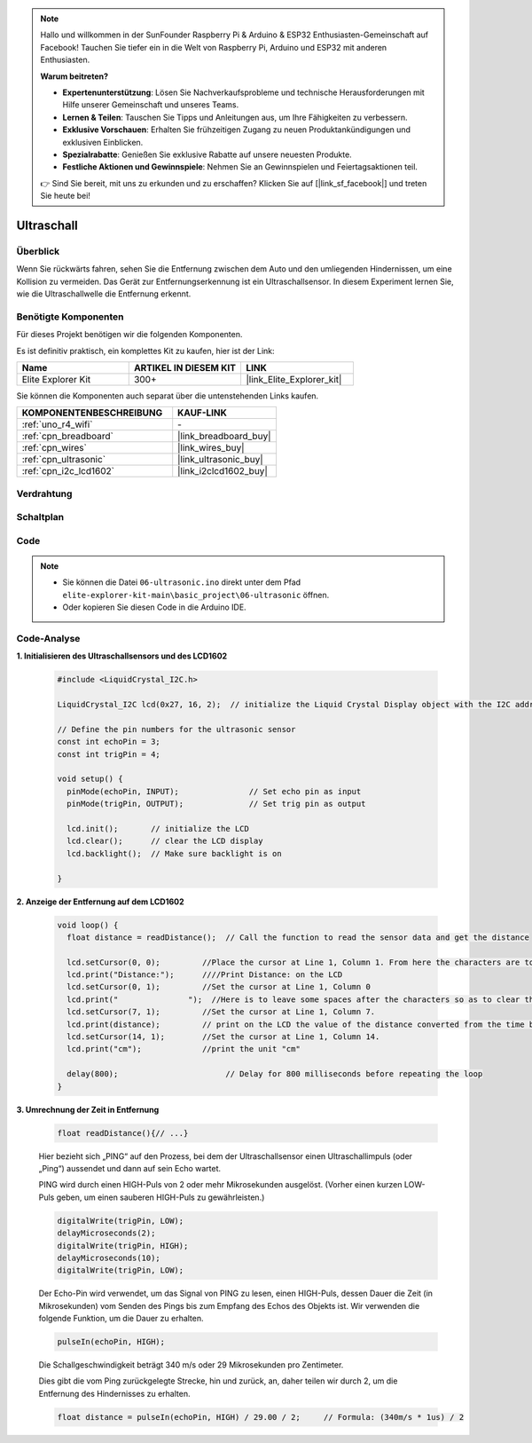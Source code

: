 .. note::

    Hallo und willkommen in der SunFounder Raspberry Pi & Arduino & ESP32 Enthusiasten-Gemeinschaft auf Facebook! Tauchen Sie tiefer ein in die Welt von Raspberry Pi, Arduino und ESP32 mit anderen Enthusiasten.

    **Warum beitreten?**

    - **Expertenunterstützung**: Lösen Sie Nachverkaufsprobleme und technische Herausforderungen mit Hilfe unserer Gemeinschaft und unseres Teams.
    - **Lernen & Teilen**: Tauschen Sie Tipps und Anleitungen aus, um Ihre Fähigkeiten zu verbessern.
    - **Exklusive Vorschauen**: Erhalten Sie frühzeitigen Zugang zu neuen Produktankündigungen und exklusiven Einblicken.
    - **Spezialrabatte**: Genießen Sie exklusive Rabatte auf unsere neuesten Produkte.
    - **Festliche Aktionen und Gewinnspiele**: Nehmen Sie an Gewinnspielen und Feiertagsaktionen teil.

    👉 Sind Sie bereit, mit uns zu erkunden und zu erschaffen? Klicken Sie auf [|link_sf_facebook|] und treten Sie heute bei!

.. _basic_ultrasonic_sensor:

Ultraschall
==========================

Überblick
--------------------

Wenn Sie rückwärts fahren, sehen Sie die Entfernung zwischen dem Auto und den umliegenden Hindernissen, um eine Kollision zu vermeiden. Das Gerät zur Entfernungserkennung ist ein Ultraschallsensor. In diesem Experiment lernen Sie, wie die Ultraschallwelle die Entfernung erkennt.

Benötigte Komponenten
-------------------------

Für dieses Projekt benötigen wir die folgenden Komponenten.

Es ist definitiv praktisch, ein komplettes Kit zu kaufen, hier ist der Link:

.. list-table::
    :widths: 20 20 20
    :header-rows: 1

    *   - Name
        - ARTIKEL IN DIESEM KIT
        - LINK
    *   - Elite Explorer Kit
        - 300+
        - |link_Elite_Explorer_kit|

Sie können die Komponenten auch separat über die untenstehenden Links kaufen.

.. list-table::
    :widths: 30 20
    :header-rows: 1

    *   - KOMPONENTENBESCHREIBUNG
        - KAUF-LINK

    *   - :ref:`uno_r4_wifi`
        - \-
    *   - :ref:`cpn_breadboard`
        - |link_breadboard_buy|
    *   - :ref:`cpn_wires`
        - |link_wires_buy|
    *   - :ref:`cpn_ultrasonic`
        - |link_ultrasonic_buy|
    *   - :ref:`cpn_i2c_lcd1602`
        - |link_i2clcd1602_buy|


Verdrahtung
----------------------

.. image:: img/06-ultrasonic_module_bb.png
    :align: center
    :width: 100%

.. raw:: html

    <br/>

Schaltplan
-----------------------

.. image:: img/06_ultrasonic_schematic.png
    :align: center
    :width: 100%


Code
--------

.. note::

    * Sie können die Datei ``06-ultrasonic.ino`` direkt unter dem Pfad ``elite-explorer-kit-main\basic_project\06-ultrasonic`` öffnen.
    * Oder kopieren Sie diesen Code in die Arduino IDE.

.. raw:: html

   <iframe src=https://create.arduino.cc/editor/sunfounder01/1897efb6-fa3c-4ebc-8993-6561b24848a9/preview?embed style="height:510px;width:100%;margin:10px 0" frameborder=0></iframe>
    
.. raw:: html

   <video loop autoplay muted style = "max-width:100%">
      <source src="../_static/videos/basic_projects/06_basic_ultrasonic_sensor.mp4"  type="video/mp4">
      Ihr Browser unterstützt das Video-Tag nicht.
   </video>

Code-Analyse
------------------------

**1. Initialisieren des Ultraschallsensors und des LCD1602**

    .. code-block:: arduino
    
       #include <LiquidCrystal_I2C.h>
       
       LiquidCrystal_I2C lcd(0x27, 16, 2);  // initialize the Liquid Crystal Display object with the I2C address 0x27, 16 columns and 2 rows
       
       // Define the pin numbers for the ultrasonic sensor
       const int echoPin = 3;
       const int trigPin = 4;
       
       void setup() {
         pinMode(echoPin, INPUT);               // Set echo pin as input
         pinMode(trigPin, OUTPUT);              // Set trig pin as output
       
         lcd.init();       // initialize the LCD
         lcd.clear();      // clear the LCD display
         lcd.backlight();  // Make sure backlight is on
       
       }

**2. Anzeige der Entfernung auf dem LCD1602**

    .. code-block:: arduino
    
       void loop() {
         float distance = readDistance();  // Call the function to read the sensor data and get the distance
       
         lcd.setCursor(0, 0);         //Place the cursor at Line 1, Column 1. From here the characters are to be displayed
         lcd.print("Distance:");      ////Print Distance: on the LCD
         lcd.setCursor(0, 1);         //Set the cursor at Line 1, Column 0
         lcd.print("               ");  //Here is to leave some spaces after the characters so as to clear the previous characters that may still remain.
         lcd.setCursor(7, 1);         //Set the cursor at Line 1, Column 7.
         lcd.print(distance);         // print on the LCD the value of the distance converted from the time between ping sending and receiving.
         lcd.setCursor(14, 1);        //Set the cursor at Line 1, Column 14.
         lcd.print("cm");             //print the unit "cm"
       
         delay(800);                       // Delay for 800 milliseconds before repeating the loop
       }

**3. Umrechnung der Zeit in Entfernung**

    .. code-block:: arduino

        float readDistance(){// ...}

    Hier bezieht sich „PING“ auf den Prozess, bei dem der Ultraschallsensor einen Ultraschallimpuls (oder „Ping“) aussendet und dann auf sein Echo wartet.
    
    PING wird durch einen HIGH-Puls von 2 oder mehr Mikrosekunden ausgelöst. (Vorher einen kurzen LOW-Puls geben, um einen sauberen HIGH-Puls zu gewährleisten.)

    .. code-block:: arduino

        digitalWrite(trigPin, LOW); 
        delayMicroseconds(2);
        digitalWrite(trigPin, HIGH); 
        delayMicroseconds(10);
        digitalWrite(trigPin, LOW); 

    Der Echo-Pin wird verwendet, um das Signal von PING zu lesen, einen HIGH-Puls, dessen Dauer die Zeit (in Mikrosekunden) vom Senden des Pings bis zum Empfang des Echos des Objekts ist. Wir verwenden die folgende Funktion, um die Dauer zu erhalten.

    .. code-block:: arduino

        pulseIn(echoPin, HIGH);

    Die Schallgeschwindigkeit beträgt 340 m/s oder 29 Mikrosekunden pro Zentimeter.

    Dies gibt die vom Ping zurückgelegte Strecke, hin und zurück, an, daher teilen wir durch 2, um die Entfernung des Hindernisses zu erhalten.

    .. code-block:: arduino

        float distance = pulseIn(echoPin, HIGH) / 29.00 / 2;     // Formula: (340m/s * 1us) / 2
